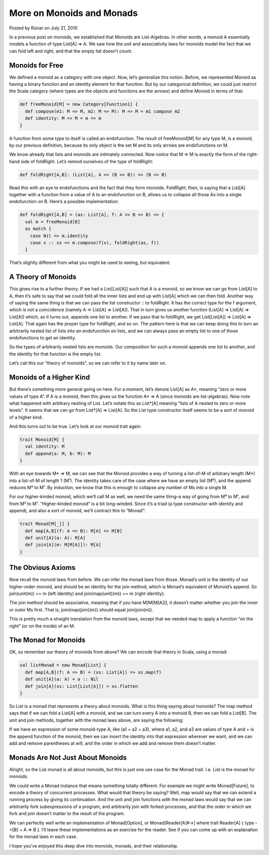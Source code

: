 More on Monoids and Monads
-------------------------------------------------------------

Posted by Rúnar on July 21, 2010

In a previous post on monoids, we established that Monoids are List-Algebras. In other words, a monoid A essentially models a function of type List[A] => A. We saw how the unit and associativity laws for monoids model the fact that we can fold left and right, and that the empty list doesn’t count.

Monoids for Free
_____________________________________________________________

We defined a monoid as a category with one object. Now, let’s generalize this notion. Before, we represented Monoid as having a binary function and an identity element for that function. But by our categorical definition, we could just restrict the Scala category (where types are the objects and functions are the arrows) and define Monoid in terms of that:

.. code-block:: scala

  def freeMonoid[M] = new Category[Function1] {
    def compose(m1: M => M, m2: M => M): M => M = m1 compose m2
    def identity: M => M = m => m
  }

A function from some type to itself is called an endofunction. The result of freeMonoid[M] for any type M, is a monoid, by our previous definition, because its only object is the set M and its only arrows are endofunctions on M.

We know already that lists and monoids are intimately connected. Now notice that M => M is exactly the form of the right-hand side of foldRight. Let’s remind ourselves of the type of foldRight:

.. code-block:: scala

  def foldRight[A,B]: (List[A], A => (B => B)) => (B => B)

Read this with an eye to endofunctions and the fact that they form monoids. FoldRight, then, is saying that a List[A] together with a function from a value of A to an endofunction on B, allows us to collapse all those As into a single endofunction on B. Here’s a possible implementation:

.. code-block:: scala

  def foldRight[A,B] = (as: List[A], f: A => B => B) => {
    val m = freeMonoid[B]
    as match {
      case Nil => m.identity
      case x :: xs => m.compose(f(x), foldRight(as, f))
    }

That’s slightly different from what you might be used to seeing, but equivalent.

A Theory of Monoids
_____________________________________________________________

This gives rise to a further theory. If we had a List[List[A]] such that A is a monoid, so we know we can go from List[A] to A, then it’s safe to say that we could fold all the inner lists and end up with List[A] which we can then fold. Another way of saying the same thing is that we can pass the list constructor :: to foldRight. It has the correct type for the f argument, which is not a coincidence (namely A => List[A] => List[A]). That in turn gives us another function (List[A] => List[A] => List[A]) which, as it turns out, appends one list to another. If we pass that to foldRight, we get List[List[A]] => List[A] => List[A]. That again has the proper type for foldRight, and so on. The pattern here is that we can keep doing this to turn an arbitrarily nested list of lists into an endofunction on lists, and we can always pass an empty list to one of those endofunctions to get an identity.

So the types of arbitrarily nested lists are monoids. Our composition for such a monoid appends one list to another, and the identity for that function is the empty list.

Let’s call this our “theory of monoids”, so we can refer to it by name later on.

Monoids of a Higher Kind
_____________________________________________________________

But there’s something more general going on here. For a moment, let’s denote List[A] as A*, meaning “zero or more values of type A“. If A is a monoid, then this gives us the function A* => A (since monoids are list-algebras). Now note what happened with arbitrary nesting of List. Let’s notate this as List*[A] meaning “lists of A nested to zero or more levels”. It seems that we can go from List*[A] => List[A]. So the List type constructor itself seems to be a sort of monoid of a higher kind.

And this turns out to be true. Let’s look at our monoid trait again:

.. code-block:: scala

  trait Monoid[M] {
    val identity: M
    def append(a: M, b: M): M
  }

With an eye towards M* => M, we can see that the Monoid provides a way of turning a list-of-M of arbitrary length (M*) into a list-of-M of length 1 (M¹). The identity takes care of the case where we have an empty list (M⁰), and the append reduces M² to M¹. By induction, we know that this is enough to collapse any number of Ms into a single M.

For our higher-kinded monoid, which we’ll call M as well, we need the same thing–a way of going from M⁰ to M¹, and from M² to M¹. “Higher-kinded monoid” is a bit long-winded. Since it’s a triad (a type constructor with identity and append), and also a sort of monoid, we’ll contract this to “Monad”:

.. code-block:: scala

  trait Monad[M[_]] {
    def map[A,B](f: A => B): M[A] => M[B]
    def unit[A](a: A): M[A]
    def join[A](m: M[M[A]]): M[A]
  }

The Obvious Axioms
_____________________________________________________________

Now recall the monoid laws from before. We can infer the monad laws from those. Monad’s unit is the identity of our higher-order monoid, and should be an identity for the join method, which is Monad’s equivalent of Monoid’s append. So join(unit(m)) == m (left identity) and join(map(unit)(m)) == m (right identity).

The join method should be associative, meaning that if you have M[M[M[A]]], it doesn’t matter whether you join the inner or outer Ms first. That is, join(map(join)(m)) should equal join(join(m)).

This is pretty much a straight translation from the monoid laws, except that we needed map to apply a function “on the right” (or on the inside) of an M.

The Monad for Monoids
_____________________________________________________________

OK, so remember our theory of monoids from above? We can encode that theory in Scala, using a monad:

.. code-block:: scala

  val listMonad = new Monad[List] {
    def map[A,B](f: A => B) = (xs: List[A]) => xs.map(f)
    def unit[A](a: A) = a :: Nil
    def join[A](xs: List[List[A]]) = xs.flatten
  }

So List is a monad that represents a theory about monoids. What is this thing saying about monoids? The map method says that if we can fold a List[A] with a monoid, and we can turn every A into a monoid B, then we can fold a List[B]. The unit and join methods, together with the monad laws above, are saying the following:

If we have an expression of some monoid-type A, like (a1 + a2 + a3), where a1, a2, and a3 are values of type A and + is the append function of the monoid, then we can insert the identity into that expression wherever we want, and we can add and remove parentheses at will, and the order in which we add and remove them doesn’t matter.

Monads Are Not Just About Monoids
_____________________________________________________________

Alright, so the List monad is all about monoids, but this is just one use case for the Monad trait. I.e. List is the monad for monoids.

We could write a Monad instance that means something totally different. For example we might write Monad[Future], to encode a theory of concurrent processes. What would that theory be saying? Well, map would say that we can extend a running process by giving its continuation. And the unit and join functions with the monad laws would say that we can arbitrarily fork subexpressions of a program, and arbitrarily join with forked processes, and that the order in which we fork and join doesn’t matter to the result of the program.

We can perfectly well write an implementation of Monad[Option], or Monad[Reader[A]#->] where trait Reader[A] { type ->[B] = A => B }. I’ll leave these implementations as an exercise for the reader. See if you can come up with an explanation for the monad laws in each case.

I hope you’ve enjoyed this deep dive into monoids, monads, and their relationship.

